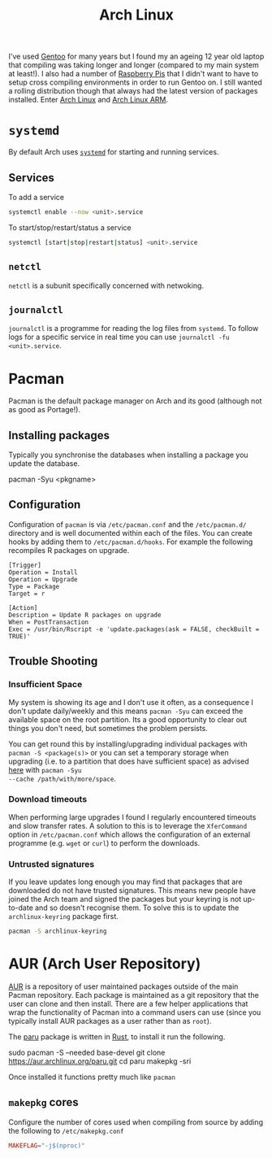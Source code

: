 :PROPERTIES:
:ID:       a53fa3c5-f091-4715-a1a4-a94071407abf
:mtime:    20231022214824 20230908084133 20230907222812 20230813184404 20230812222550 20230623080100 20230215101306
:ctime:    20230215101306
:END:
#+TITLE: Arch Linux
#+FILETAGS: :gnu:linux:arch:

I've used [[id:44b32b4e-1bef-49eb-b53c-86d9129cb29a][Gentoo]] for many years but I found my an ageing 12 year old laptop that compiling was taking longer and longer
(compared to my main system at least!). I also had a number of [[id:69864d74-8ec2-42e4-a227-f824a521a5ce][Raspberry Pis]] that I didn't want to have to setup cross
compiling environments in order to run Gentoo on. I still wanted a rolling distribution though that always had the
latest version of packages installed. Enter [[https://archlinux.org][Arch Linux]] and [[https://archlinuxarm.org/][Arch Linux ARM]].

* ~systemd~

By default Arch uses [[https://systemd.io][~systemd~]] for starting and running services.

** Services

To add a service

#+begin_src bash
systemctl enable --now <unit>.service
#+end_src

To start/stop/restart/status a service

#+begin_src bash
systemctl [start|stop|restart|status] <unit>.service
#+end_src

** ~netctl~

~netctl~ is a subunit specifically concerned with netwoking.

** ~journalctl~

~journalctl~ is a programme for reading the log files from ~systemd~. To follow logs for a specific service in real time
you can use ~journalctl -fu <unit>.service~.

* Pacman

Pacman is the default package manager on Arch and its good (although not as good as Portage!).

** Installing packages

Typically you synchronise the databases when installing a package you update the database.

#+begin-src
pacman -Syu <pkgname>
#+end-src


** Configuration

Configuration of ~pacman~ is via ~/etc/pacman.conf~ and the ~/etc/pacman.d/~ directory and is well documented within
each of the files. You can create hooks by adding them to ~/etc/pacman.d/hooks~. For example the following recompiles R
packages on upgrade.

#+begin_src
[Trigger]
Operation = Install
Operation = Upgrade
Type = Package
Target = r

[Action]
Description = Update R packages on upgrade
When = PostTransaction
Exec = /usr/bin/Rscript -e 'update.packages(ask = FALSE, checkBuilt = TRUE)'
#+end_src

** Trouble Shooting

*** Insufficient Space

My system is showing its age and I don't use it often, as a consequence I don't update daily/weekly and this means
~pacman -Syu~ can exceed the available space on the root partition. Its a good opportunity to clear out things you don't
need, but sometimes the problem persists.

You can get round this by installing/upgrading individual packages with ~pacman -S <package(s)>~ or you can set a
temporary storage when upgrading (i.e. to a partition that does have sufficient space) as advised [[https://unix.stackexchange.com/a/13090][here]] with ~pacman -Syu
--cache /path/with/more/space~.

*** Download timeouts

When performing large upgrades I found I regularly encountered timeouts and slow transfer rates. A solution to this is
to leverage the ~XferCommand~ option in ~/etc/pacman.conf~ which allows the configuration of an external programme
(e.g. ~wget~ or ~curl~) to perform the downloads.

*** Untrusted signatures

If you leave updates long enough you may find that packages that are downloaded do not have trusted signatures. This
means new people have joined the Arch team and signed the packages but your keyring is not up-to-date and so doesn't
recognise them. To solve this is to update the ~archlinux-keyring~ package first.

#+begin_src bash
pacman -S archlinux-keyring
#+end_src

* AUR (Arch User Repository)

[[https://aur.archlinux.org/][AUR]] is a repository of user maintained packages outside of the main Pacman repository. Each package is maintained as a
git repository that the user can clone and then install. There are a few helper applications that wrap the functionality
of Pacman into a command users can use (since you typically install AUR packages as a user rather than as ~root~).

The [[https://github.com/Morganamilo/paru][paru]] package is written in [[id:3469c33e-7c61-46c7-b01e-655695f3b93c][Rust]], to install it run the following.

#+begin-src
sudo pacman -S --needed base-devel
git clone https://aur.archlinux.org/paru.git
cd paru
makepkg -sri
#+end-src

Once installed it functions pretty much like ~pacman~

** ~makepkg~ cores

Configure the number of cores used when compiling from source by adding the following to ~/etc/makepkg.conf~

#+begin_src conf
MAKEFLAG="-j$(nproc)"
#+end_src
